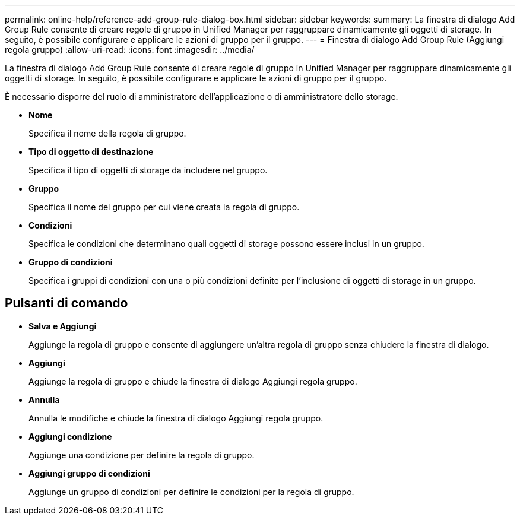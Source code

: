 ---
permalink: online-help/reference-add-group-rule-dialog-box.html 
sidebar: sidebar 
keywords:  
summary: La finestra di dialogo Add Group Rule consente di creare regole di gruppo in Unified Manager per raggruppare dinamicamente gli oggetti di storage. In seguito, è possibile configurare e applicare le azioni di gruppo per il gruppo. 
---
= Finestra di dialogo Add Group Rule (Aggiungi regola gruppo)
:allow-uri-read: 
:icons: font
:imagesdir: ../media/


[role="lead"]
La finestra di dialogo Add Group Rule consente di creare regole di gruppo in Unified Manager per raggruppare dinamicamente gli oggetti di storage. In seguito, è possibile configurare e applicare le azioni di gruppo per il gruppo.

È necessario disporre del ruolo di amministratore dell'applicazione o di amministratore dello storage.

* *Nome*
+
Specifica il nome della regola di gruppo.

* *Tipo di oggetto di destinazione*
+
Specifica il tipo di oggetti di storage da includere nel gruppo.

* *Gruppo*
+
Specifica il nome del gruppo per cui viene creata la regola di gruppo.

* *Condizioni*
+
Specifica le condizioni che determinano quali oggetti di storage possono essere inclusi in un gruppo.

* *Gruppo di condizioni*
+
Specifica i gruppi di condizioni con una o più condizioni definite per l'inclusione di oggetti di storage in un gruppo.





== Pulsanti di comando

* *Salva e Aggiungi*
+
Aggiunge la regola di gruppo e consente di aggiungere un'altra regola di gruppo senza chiudere la finestra di dialogo.

* *Aggiungi*
+
Aggiunge la regola di gruppo e chiude la finestra di dialogo Aggiungi regola gruppo.

* *Annulla*
+
Annulla le modifiche e chiude la finestra di dialogo Aggiungi regola gruppo.

* *Aggiungi condizione*
+
Aggiunge una condizione per definire la regola di gruppo.

* *Aggiungi gruppo di condizioni*
+
Aggiunge un gruppo di condizioni per definire le condizioni per la regola di gruppo.


